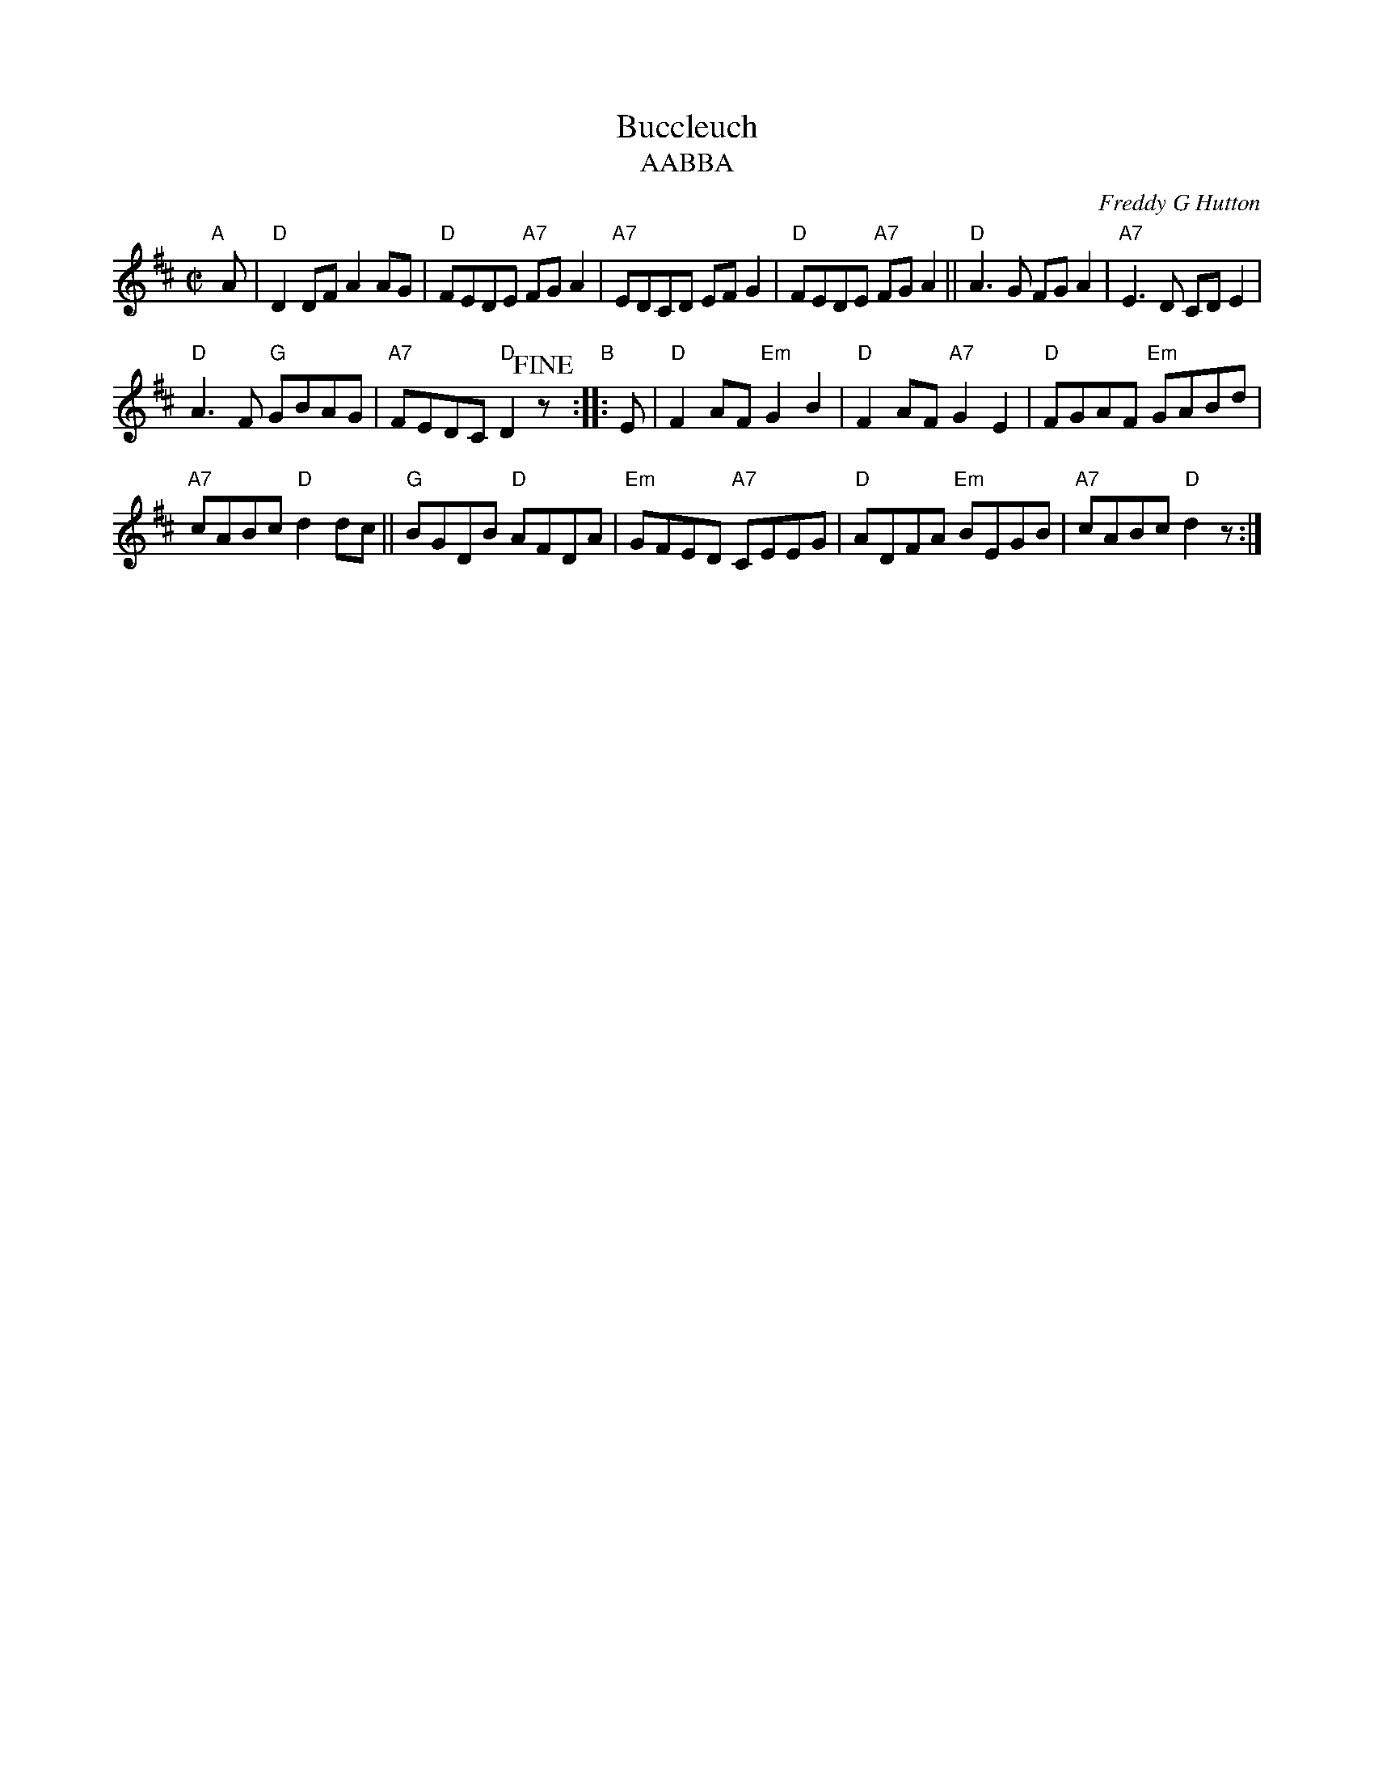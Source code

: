 X: 1
T: Buccleuch
T: AABBA
C: Freddy G Hutton
R: reel
Z: 2008 John Chambers <jc:trillian.mit.edu>
S: 1950 booklet "The City of Nairobi Reel" from the Scottish Country Dance Association of East Africa
M: C|
L: 1/8
K: D
"A"[|] A |\
"D"D2DF A2AG | "D"FEDE "A7"FGA2 |\
"A7"EDCD EFG2 | "D"FEDE "A7"FGA2 ||\
"D"A3G FGA2 | "A7"E3D CDE2 |
"D"A3F "G"GBAG | "A7"FEDC "D"D2 !fine!z[|] "B":: E |\
"D"F2AF "Em"G2B2 | "D"F2AF "A7"G2E2 |\
"D"FGAF "Em"GABd |
"A7"cABc "D"d2dc ||\
"G"BGDB "D"AFDA | "Em"GFED "A7"CEEG |\
"D"ADFA "Em"BEGB | "A7"cABc "D"d2 !d.C.!z:|
